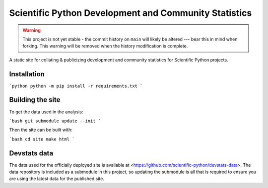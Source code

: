 Scientific Python Development and Community Statistics
======================================================

.. warning::
   This project is not yet stable - the commit history on ``main`` will likely
   be altered --- bear this in mind when forking. This warning will be removed
   when the history modification is complete.

A static site for collating & publicizing development and community statistics
for Scientific Python projects.

Installation
------------

```python
python -m pip install -r requirements.txt
```

Building the site
-----------------

To get the data used in the analysis:

```bash
git submodule update --init
```

Then the site can be built with:

```bash
cd site
make html
```

Devstats data
-------------

The data used for the officially deployed site is available at
<https://github.com/scientific-python/devstats-data>.
The data repository is included as a submodule in this project, so updating the
submodule is all that is required to ensure you are using the latest data for
the published site.
